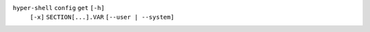 ``hyper-shell`` ``config`` ``get`` ``[-h]``
    ``[-x]`` ``SECTION[...].VAR`` ``[--user | --system]``
